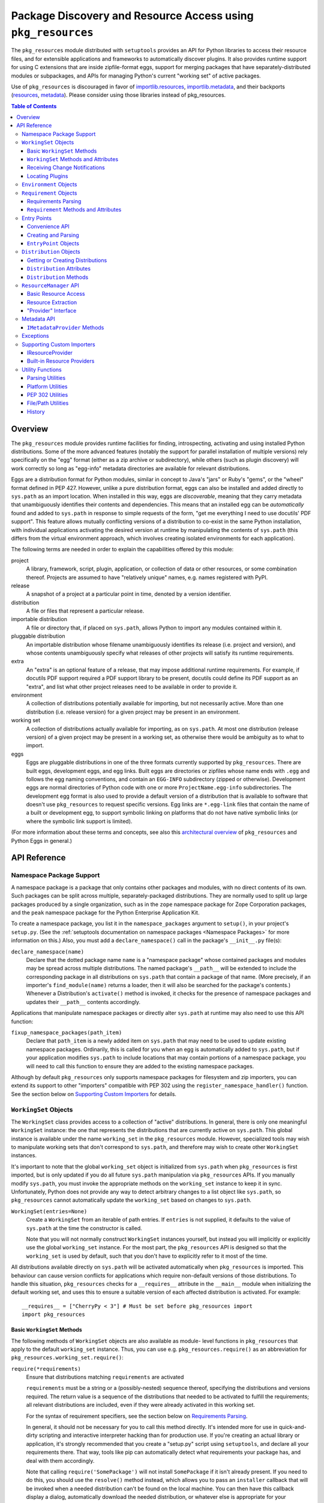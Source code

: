 =============================================================
Package Discovery and Resource Access using ``pkg_resources``
=============================================================

The ``pkg_resources`` module distributed with ``setuptools`` provides an API
for Python libraries to access their resource files, and for extensible
applications and frameworks to automatically discover plugins.  It also
provides runtime support for using C extensions that are inside zipfile-format
eggs, support for merging packages that have separately-distributed modules or
subpackages, and APIs for managing Python's current "working set" of active
packages.

Use of ``pkg_resources`` is discouraged in favor of
`importlib.resources <https://docs.python.org/3/library/importlib.html#module-importlib.resources>`_,
`importlib.metadata <https://docs.python.org/3/library/importlib.metadata.html>`_,
and their backports (`resources <https://pypi.org/project/importlib_resources>`_,
`metadata <https://pypi.org/project/importlib_metadata>`_).
Please consider using those libraries instead of pkg_resources.


.. contents:: **Table of Contents**


--------
Overview
--------

The ``pkg_resources`` module provides runtime facilities for finding,
introspecting, activating and using installed Python distributions. Some
of the more advanced features (notably the support for parallel installation
of multiple versions) rely specifically on the "egg" format (either as a
zip archive or subdirectory), while others (such as plugin discovery) will
work correctly so long as "egg-info" metadata directories are available for
relevant distributions.

Eggs are a distribution format for Python modules, similar in concept to
Java's "jars" or Ruby's "gems", or the "wheel" format defined in PEP 427.
However, unlike a pure distribution format, eggs can also be installed and
added directly to ``sys.path`` as an import location. When installed in
this way, eggs are *discoverable*, meaning that they carry metadata that
unambiguously identifies their contents and dependencies. This means that
an installed egg can be *automatically* found and added to ``sys.path`` in
response to simple requests of the form, "get me everything I need to use
docutils' PDF support". This feature allows mutually conflicting versions of
a distribution to co-exist in the same Python installation, with individual
applications activating the desired version at runtime by manipulating the
contents of ``sys.path`` (this differs from the virtual environment
approach, which involves creating isolated environments for each
application).

The following terms are needed in order to explain the capabilities offered
by this module:

project
    A library, framework, script, plugin, application, or collection of data
    or other resources, or some combination thereof.  Projects are assumed to
    have "relatively unique" names, e.g. names registered with PyPI.

release
    A snapshot of a project at a particular point in time, denoted by a version
    identifier.

distribution
    A file or files that represent a particular release.

importable distribution
    A file or directory that, if placed on ``sys.path``, allows Python to
    import any modules contained within it.

pluggable distribution
    An importable distribution whose filename unambiguously identifies its
    release (i.e. project and version), and whose contents unambiguously
    specify what releases of other projects will satisfy its runtime
    requirements.

extra
    An "extra" is an optional feature of a release, that may impose additional
    runtime requirements.  For example, if docutils PDF support required a
    PDF support library to be present, docutils could define its PDF support as
    an "extra", and list what other project releases need to be available in
    order to provide it.

environment
    A collection of distributions potentially available for importing, but not
    necessarily active.  More than one distribution (i.e. release version) for
    a given project may be present in an environment.

working set
    A collection of distributions actually available for importing, as on
    ``sys.path``.  At most one distribution (release version) of a given
    project may be present in a working set, as otherwise there would be
    ambiguity as to what to import.

eggs
    Eggs are pluggable distributions in one of the three formats currently
    supported by ``pkg_resources``.  There are built eggs, development eggs,
    and egg links.  Built eggs are directories or zipfiles whose name ends
    with ``.egg`` and follows the egg naming conventions, and contain an
    ``EGG-INFO`` subdirectory (zipped or otherwise).  Development eggs are
    normal directories of Python code with one or more ``ProjectName.egg-info``
    subdirectories. The development egg format is also used to provide a
    default version of a distribution that is available to software that
    doesn't use ``pkg_resources`` to request specific versions. Egg links
    are ``*.egg-link`` files that contain the name of a built or
    development egg, to support symbolic linking on platforms that do not
    have native symbolic links (or where the symbolic link support is
    limited).

(For more information about these terms and concepts, see also this
`architectural overview`_ of ``pkg_resources`` and Python Eggs in general.)

.. _architectural overview: http://mail.python.org/pipermail/distutils-sig/2005-June/004652.html


.. -----------------
.. Developer's Guide
.. -----------------

.. This section isn't written yet.  Currently planned topics include
    Accessing Resources
    Finding and Activating Package Distributions
        get_provider()
        require()
        WorkingSet
        iter_distributions
    Running Scripts
    Configuration
    Namespace Packages
    Extensible Applications and Frameworks
        Locating entry points
        Activation listeners
        Metadata access
        Extended Discovery and Installation
    Supporting Custom PEP 302 Implementations
.. For now, please check out the extensive `API Reference`_ below.


-------------
API Reference
-------------

Namespace Package Support
=========================

A namespace package is a package that only contains other packages and modules,
with no direct contents of its own.  Such packages can be split across
multiple, separately-packaged distributions.  They are normally used to split
up large packages produced by a single organization, such as in the ``zope``
namespace package for Zope Corporation packages, and the ``peak`` namespace
package for the Python Enterprise Application Kit.

To create a namespace package, you list it in the ``namespace_packages``
argument to ``setup()``, in your project's ``setup.py``.  (See the
:ref:`setuptools documentation on namespace packages <Namespace Packages>` for
more information on this.)  Also, you must add a ``declare_namespace()`` call
in the package's ``__init__.py`` file(s):

``declare_namespace(name)``
    Declare that the dotted package name ``name`` is a "namespace package" whose
    contained packages and modules may be spread across multiple distributions.
    The named package's ``__path__`` will be extended to include the
    corresponding package in all distributions on ``sys.path`` that contain a
    package of that name.  (More precisely, if an importer's
    ``find_module(name)`` returns a loader, then it will also be searched for
    the package's contents.)  Whenever a Distribution's ``activate()`` method
    is invoked, it checks for the presence of namespace packages and updates
    their ``__path__`` contents accordingly.

Applications that manipulate namespace packages or directly alter ``sys.path``
at runtime may also need to use this API function:

``fixup_namespace_packages(path_item)``
    Declare that ``path_item`` is a newly added item on ``sys.path`` that may
    need to be used to update existing namespace packages.  Ordinarily, this is
    called for you when an egg is automatically added to ``sys.path``, but if
    your application modifies ``sys.path`` to include locations that may
    contain portions of a namespace package, you will need to call this
    function to ensure they are added to the existing namespace packages.

Although by default ``pkg_resources`` only supports namespace packages for
filesystem and zip importers, you can extend its support to other "importers"
compatible with PEP 302 using the ``register_namespace_handler()`` function.
See the section below on `Supporting Custom Importers`_ for details.


``WorkingSet`` Objects
======================

The ``WorkingSet`` class provides access to a collection of "active"
distributions.  In general, there is only one meaningful ``WorkingSet``
instance: the one that represents the distributions that are currently active
on ``sys.path``.  This global instance is available under the name
``working_set`` in the ``pkg_resources`` module.  However, specialized
tools may wish to manipulate working sets that don't correspond to
``sys.path``, and therefore may wish to create other ``WorkingSet`` instances.

It's important to note that the global ``working_set`` object is initialized
from ``sys.path`` when ``pkg_resources`` is first imported, but is only updated
if you do all future ``sys.path`` manipulation via ``pkg_resources`` APIs.  If
you manually modify ``sys.path``, you must invoke the appropriate methods on
the ``working_set`` instance to keep it in sync.  Unfortunately, Python does
not provide any way to detect arbitrary changes to a list object like
``sys.path``, so ``pkg_resources`` cannot automatically update the
``working_set`` based on changes to ``sys.path``.

``WorkingSet(entries=None)``
    Create a ``WorkingSet`` from an iterable of path entries.  If ``entries``
    is not supplied, it defaults to the value of ``sys.path`` at the time
    the constructor is called.

    Note that you will not normally construct ``WorkingSet`` instances
    yourself, but instead you will implicitly or explicitly use the global
    ``working_set`` instance.  For the most part, the ``pkg_resources`` API
    is designed so that the ``working_set`` is used by default, such that you
    don't have to explicitly refer to it most of the time.

All distributions available directly on ``sys.path`` will be activated
automatically when ``pkg_resources`` is imported. This behaviour can cause
version conflicts for applications which require non-default versions of
those distributions. To handle this situation, ``pkg_resources`` checks for a
``__requires__`` attribute in the ``__main__`` module when initializing the
default working set, and uses this to ensure a suitable version of each
affected distribution is activated. For example::

    __requires__ = ["CherryPy < 3"] # Must be set before pkg_resources import
    import pkg_resources


Basic ``WorkingSet`` Methods
----------------------------

The following methods of ``WorkingSet`` objects are also available as module-
level functions in ``pkg_resources`` that apply to the default ``working_set``
instance.  Thus, you can use e.g. ``pkg_resources.require()`` as an
abbreviation for ``pkg_resources.working_set.require()``:


``require(*requirements)``
    Ensure that distributions matching ``requirements`` are activated

    ``requirements`` must be a string or a (possibly-nested) sequence
    thereof, specifying the distributions and versions required.  The
    return value is a sequence of the distributions that needed to be
    activated to fulfill the requirements; all relevant distributions are
    included, even if they were already activated in this working set.

    For the syntax of requirement specifiers, see the section below on
    `Requirements Parsing`_.

    In general, it should not be necessary for you to call this method
    directly.  It's intended more for use in quick-and-dirty scripting and
    interactive interpreter hacking than for production use. If you're creating
    an actual library or application, it's strongly recommended that you create
    a "setup.py" script using ``setuptools``, and declare all your requirements
    there.  That way, tools like pip can automatically detect what requirements
    your package has, and deal with them accordingly.

    Note that calling ``require('SomePackage')`` will not install
    ``SomePackage`` if it isn't already present.  If you need to do this, you
    should use the ``resolve()`` method instead, which allows you to pass an
    ``installer`` callback that will be invoked when a needed distribution
    can't be found on the local machine.  You can then have this callback
    display a dialog, automatically download the needed distribution, or
    whatever else is appropriate for your application. See the documentation
    below on the ``resolve()`` method for more information, and also on the
    ``obtain()`` method of ``Environment`` objects.

``run_script(requires, script_name)``
    Locate distribution specified by ``requires`` and run its ``script_name``
    script.  ``requires`` must be a string containing a requirement specifier.
    (See `Requirements Parsing`_ below for the syntax.)

    The script, if found, will be executed in *the caller's globals*.  That's
    because this method is intended to be called from wrapper scripts that
    act as a proxy for the "real" scripts in a distribution.  A wrapper script
    usually doesn't need to do anything but invoke this function with the
    correct arguments.

    If you need more control over the script execution environment, you
    probably want to use the ``run_script()`` method of a ``Distribution``
    object's `Metadata API`_ instead.

``iter_entry_points(group, name=None)``
    Yield entry point objects from ``group`` matching ``name``

    If ``name`` is None, yields all entry points in ``group`` from all
    distributions in the working set, otherwise only ones matching both
    ``group`` and ``name`` are yielded.  Entry points are yielded from the active
    distributions in the order that the distributions appear in the working
    set.  (For the global ``working_set``, this should be the same as the order
    that they are listed in ``sys.path``.)  Note that within the entry points
    advertised by an individual distribution, there is no particular ordering.

    Please see the section below on `Entry Points`_ for more information.


``WorkingSet`` Methods and Attributes
-------------------------------------

These methods are used to query or manipulate the contents of a specific
working set, so they must be explicitly invoked on a particular ``WorkingSet``
instance:

``add_entry(entry)``
    Add a path item to the ``entries``, finding any distributions on it.  You
    should use this when you add additional items to ``sys.path`` and you want
    the global ``working_set`` to reflect the change.  This method is also
    called by the ``WorkingSet()`` constructor during initialization.

    This method uses ``find_distributions(entry,True)`` to find distributions
    corresponding to the path entry, and then ``add()`` them.  ``entry`` is
    always appended to the ``entries`` attribute, even if it is already
    present, however. (This is because ``sys.path`` can contain the same value
    more than once, and the ``entries`` attribute should be able to reflect
    this.)

``__contains__(dist)``
    True if ``dist`` is active in this ``WorkingSet``.  Note that only one
    distribution for a given project can be active in a given ``WorkingSet``.

``__iter__()``
    Yield distributions for non-duplicate projects in the working set.
    The yield order is the order in which the items' path entries were
    added to the working set.

``find(req)``
    Find a distribution matching ``req`` (a ``Requirement`` instance).
    If there is an active distribution for the requested project, this
    returns it, as long as it meets the version requirement specified by
    ``req``.  But, if there is an active distribution for the project and it
    does *not* meet the ``req`` requirement, ``VersionConflict`` is raised.
    If there is no active distribution for the requested project, ``None``
    is returned.

``resolve(requirements, env=None, installer=None)``
    List all distributions needed to (recursively) meet ``requirements``

    ``requirements`` must be a sequence of ``Requirement`` objects.  ``env``,
    if supplied, should be an ``Environment`` instance.  If
    not supplied, an ``Environment`` is created from the working set's
    ``entries``.  ``installer``, if supplied, will be invoked with each
    requirement that cannot be met by an already-installed distribution; it
    should return a ``Distribution`` or ``None``.  (See the ``obtain()`` method
    of `Environment Objects`_, below, for more information on the ``installer``
    argument.)

``add(dist, entry=None)``
    Add ``dist`` to working set, associated with ``entry``

    If ``entry`` is unspecified, it defaults to ``dist.location``.  On exit from
    this routine, ``entry`` is added to the end of the working set's ``.entries``
    (if it wasn't already present).

    ``dist`` is only added to the working set if it's for a project that
    doesn't already have a distribution active in the set.  If it's
    successfully added, any  callbacks registered with the ``subscribe()``
    method will be called.  (See `Receiving Change Notifications`_, below.)

    Note: ``add()`` is automatically called for you by the ``require()``
    method, so you don't normally need to use this method directly.

``entries``
    This attribute represents a "shadow" ``sys.path``, primarily useful for
    debugging.  If you are experiencing import problems, you should check
    the global ``working_set`` object's ``entries`` against ``sys.path``, to
    ensure that they match.  If they do not, then some part of your program
    is manipulating ``sys.path`` without updating the ``working_set``
    accordingly.  IMPORTANT NOTE: do not directly manipulate this attribute!
    Setting it equal to ``sys.path`` will not fix your problem, any more than
    putting black tape over an "engine warning" light will fix your car!  If
    this attribute is out of sync with ``sys.path``, it's merely an *indicator*
    of the problem, not the cause of it.


Receiving Change Notifications
------------------------------

Extensible applications and frameworks may need to receive notification when
a new distribution (such as a plug-in component) has been added to a working
set.  This is what the ``subscribe()`` method and ``add_activation_listener()``
function are for.

``subscribe(callback)``
    Invoke ``callback(distribution)`` once for each active distribution that is
    in the set now, or gets added later.  Because the callback is invoked for
    already-active distributions, you do not need to loop over the working set
    yourself to deal with the existing items; just register the callback and
    be prepared for the fact that it will be called immediately by this method.

    Note that callbacks *must not* allow exceptions to propagate, or they will
    interfere with the operation of other callbacks and possibly result in an
    inconsistent working set state.  Callbacks should use a try/except block
    to ignore, log, or otherwise process any errors, especially since the code
    that caused the callback to be invoked is unlikely to be able to handle
    the errors any better than the callback itself.

``pkg_resources.add_activation_listener()`` is an alternate spelling of
``pkg_resources.working_set.subscribe()``.


Locating Plugins
----------------

Extensible applications will sometimes have a "plugin directory" or a set of
plugin directories, from which they want to load entry points or other
metadata.  The ``find_plugins()`` method allows you to do this, by scanning an
environment for the newest version of each project that can be safely loaded
without conflicts or missing requirements.

``find_plugins(plugin_env, full_env=None, fallback=True)``
   Scan ``plugin_env`` and identify which distributions could be added to this
   working set without version conflicts or missing requirements.

   Example usage::

       distributions, errors = working_set.find_plugins(
           Environment(plugin_dirlist)
       )
       map(working_set.add, distributions)  # add plugins+libs to sys.path
       print "Couldn't load", errors        # display errors

   The ``plugin_env`` should be an ``Environment`` instance that contains only
   distributions that are in the project's "plugin directory" or directories.
   The ``full_env``, if supplied, should be an ``Environment`` instance that
   contains all currently-available distributions.

   If ``full_env`` is not supplied, one is created automatically from the
   ``WorkingSet`` this method is called on, which will typically mean that
   every directory on ``sys.path`` will be scanned for distributions.

   This method returns a 2-tuple: (``distributions``, ``error_info``), where
   ``distributions`` is a list of the distributions found in ``plugin_env`` that
   were loadable, along with any other distributions that are needed to resolve
   their dependencies.  ``error_info`` is a dictionary mapping unloadable plugin
   distributions to an exception instance describing the error that occurred.
   Usually this will be a ``DistributionNotFound`` or ``VersionConflict``
   instance.

   Most applications will use this method mainly on the master ``working_set``
   instance in ``pkg_resources``, and then immediately add the returned
   distributions to the working set so that they are available on sys.path.
   This will make it possible to find any entry points, and allow any other
   metadata tracking and hooks to be activated.

   The resolution algorithm used by ``find_plugins()`` is as follows.  First,
   the project names of the distributions present in ``plugin_env`` are sorted.
   Then, each project's eggs are tried in descending version order (i.e.,
   newest version first).

   An attempt is made to resolve each egg's dependencies. If the attempt is
   successful, the egg and its dependencies are added to the output list and to
   a temporary copy of the working set.  The resolution process continues with
   the next project name, and no older eggs for that project are tried.

   If the resolution attempt fails, however, the error is added to the error
   dictionary.  If the ``fallback`` flag is true, the next older version of the
   plugin is tried, until a working version is found.  If false, the resolution
   process continues with the next plugin project name.

   Some applications may have stricter fallback requirements than others. For
   example, an application that has a database schema or persistent objects
   may not be able to safely downgrade a version of a package. Others may want
   to ensure that a new plugin configuration is either 100% good or else
   revert to a known-good configuration.  (That is, they may wish to revert to
   a known configuration if the ``error_info`` return value is non-empty.)

   Note that this algorithm gives precedence to satisfying the dependencies of
   alphabetically prior project names in case of version conflicts. If two
   projects named "AaronsPlugin" and "ZekesPlugin" both need different versions
   of "TomsLibrary", then "AaronsPlugin" will win and "ZekesPlugin" will be
   disabled due to version conflict.


``Environment`` Objects
=======================

An "environment" is a collection of ``Distribution`` objects, usually ones
that are present and potentially importable on the current platform.
``Environment`` objects are used by ``pkg_resources`` to index available
distributions during dependency resolution.

``Environment(search_path=None, platform=get_supported_platform(), python=PY_MAJOR)``
    Create an environment snapshot by scanning ``search_path`` for distributions
    compatible with ``platform`` and ``python``.  ``search_path`` should be a
    sequence of strings such as might be used on ``sys.path``.  If a
    ``search_path`` isn't supplied, ``sys.path`` is used.

    ``platform`` is an optional string specifying the name of the platform
    that platform-specific distributions must be compatible with.  If
    unspecified, it defaults to the current platform.  ``python`` is an
    optional string naming the desired version of Python (e.g. ``'2.4'``);
    it defaults to the currently-running version.

    You may explicitly set ``platform`` (and/or ``python``) to ``None`` if you
    wish to include *all* distributions, not just those compatible with the
    running platform or Python version.

    Note that ``search_path`` is scanned immediately for distributions, and the
    resulting ``Environment`` is a snapshot of the found distributions.  It
    is not automatically updated if the system's state changes due to e.g.
    installation or removal of distributions.

``__getitem__(project_name)``
    Returns a list of distributions for the given project name, ordered
    from newest to oldest version.  (And highest to lowest format precedence
    for distributions that contain the same version of the project.)  If there
    are no distributions for the project, returns an empty list.

``__iter__()``
    Yield the unique project names of the distributions in this environment.
    The yielded names are always in lower case.

``add(dist)``
    Add ``dist`` to the environment if it matches the platform and python version
    specified at creation time, and only if the distribution hasn't already
    been added. (i.e., adding the same distribution more than once is a no-op.)

``remove(dist)``
    Remove ``dist`` from the environment.

``can_add(dist)``
    Is distribution ``dist`` acceptable for this environment?  If it's not
    compatible with the ``platform`` and ``python`` version values specified
    when the environment was created, a false value is returned.

``__add__(dist_or_env)``  (``+`` operator)
    Add a distribution or environment to an ``Environment`` instance, returning
    a *new* environment object that contains all the distributions previously
    contained by both.  The new environment will have a ``platform`` and
    ``python`` of ``None``, meaning that it will not reject any distributions
    from being added to it; it will simply accept whatever is added.  If you
    want the added items to be filtered for platform and Python version, or
    you want to add them to the *same* environment instance, you should use
    in-place addition (``+=``) instead.

``__iadd__(dist_or_env)``  (``+=`` operator)
    Add a distribution or environment to an ``Environment`` instance
    *in-place*, updating the existing instance and returning it.  The
    ``platform`` and ``python`` filter attributes take effect, so distributions
    in the source that do not have a suitable platform string or Python version
    are silently ignored.

``best_match(req, working_set, installer=None)``
    Find distribution best matching ``req`` and usable on ``working_set``

    This calls the ``find(req)`` method of the ``working_set`` to see if a
    suitable distribution is already active.  (This may raise
    ``VersionConflict`` if an unsuitable version of the project is already
    active in the specified ``working_set``.)  If a suitable distribution isn't
    active, this method returns the newest distribution in the environment
    that meets the ``Requirement`` in ``req``.  If no suitable distribution is
    found, and ``installer`` is supplied, then the result of calling
    the environment's ``obtain(req, installer)`` method will be returned.

``obtain(requirement, installer=None)``
    Obtain a distro that matches requirement (e.g. via download).  In the
    base ``Environment`` class, this routine just returns
    ``installer(requirement)``, unless ``installer`` is None, in which case
    None is returned instead.  This method is a hook that allows subclasses
    to attempt other ways of obtaining a distribution before falling back
    to the ``installer`` argument.

``scan(search_path=None)``
    Scan ``search_path`` for distributions usable on ``platform``

    Any distributions found are added to the environment.  ``search_path`` should
    be a sequence of strings such as might be used on ``sys.path``.  If not
    supplied, ``sys.path`` is used.  Only distributions conforming to
    the platform/python version defined at initialization are added.  This
    method is a shortcut for using the ``find_distributions()`` function to
    find the distributions from each item in ``search_path``, and then calling
    ``add()`` to add each one to the environment.


``Requirement`` Objects
=======================

``Requirement`` objects express what versions of a project are suitable for
some purpose.  These objects (or their string form) are used by various
``pkg_resources`` APIs in order to find distributions that a script or
distribution needs.


Requirements Parsing
--------------------

``parse_requirements(s)``
    Yield ``Requirement`` objects for a string or iterable of lines.  Each
    requirement must start on a new line.  See below for syntax.

``Requirement.parse(s)``
    Create a ``Requirement`` object from a string or iterable of lines.  A
    ``ValueError`` is raised if the string or lines do not contain a valid
    requirement specifier, or if they contain more than one specifier.  (To
    parse multiple specifiers from a string or iterable of strings, use
    ``parse_requirements()`` instead.)

    The syntax of a requirement specifier is defined in full in PEP 508.

    Some examples of valid requirement specifiers::

        FooProject >= 1.2
        Fizzy [foo, bar]
        PickyThing>1.6,<=1.9,!=1.8.6
        SomethingWhoseVersionIDontCareAbout
        SomethingWithMarker[foo]>1.0;python_version<"2.7"

    The project name is the only required portion of a requirement string, and
    if it's the only thing supplied, the requirement will accept any version
    of that project.

    The "extras" in a requirement are used to request optional features of a
    project, that may require additional project distributions in order to
    function.  For example, if the hypothetical "Report-O-Rama" project offered
    optional PDF support, it might require an additional library in order to
    provide that support.  Thus, a project needing Report-O-Rama's PDF features
    could use a requirement of ``Report-O-Rama[PDF]`` to request installation
    or activation of both Report-O-Rama and any libraries it needs in order to
    provide PDF support.  For example, you could use::

        pip install Report-O-Rama[PDF]

    To install the necessary packages using pip, or call
    ``pkg_resources.require('Report-O-Rama[PDF]')`` to add the necessary
    distributions to sys.path at runtime.

    The "markers" in a requirement are used to specify when a requirement
    should be installed -- the requirement will be installed if the marker
    evaluates as true in the current environment. For example, specifying
    ``argparse;python_version<"3.0"`` will not install in an Python 3
    environment, but will in a Python 2 environment.

``Requirement`` Methods and Attributes
--------------------------------------

``__contains__(dist_or_version)``
    Return true if ``dist_or_version`` fits the criteria for this requirement.
    If ``dist_or_version`` is a ``Distribution`` object, its project name must
    match the requirement's project name, and its version must meet the
    requirement's version criteria.  If ``dist_or_version`` is a string, it is
    parsed using the ``parse_version()`` utility function.  Otherwise, it is
    assumed to be an already-parsed version.

    The ``Requirement`` object's version specifiers (``.specs``) are internally
    sorted into ascending version order, and used to establish what ranges of
    versions are acceptable.  Adjacent redundant conditions are effectively
    consolidated (e.g. ``">1, >2"`` produces the same results as ``">2"``, and
    ``"<2,<3"`` produces the same results as ``"<2"``). ``"!="`` versions are
    excised from the ranges they fall within.  The version being tested for
    acceptability is then checked for membership in the resulting ranges.

``__eq__(other_requirement)``
    A requirement compares equal to another requirement if they have
    case-insensitively equal project names, version specifiers, and "extras".
    (The order that extras and version specifiers are in is also ignored.)
    Equal requirements also have equal hashes, so that requirements can be
    used in sets or as dictionary keys.

``__str__()``
    The string form of a ``Requirement`` is a string that, if passed to
    ``Requirement.parse()``, would return an equal ``Requirement`` object.

``project_name``
    The name of the required project

``key``
    An all-lowercase version of the ``project_name``, useful for comparison
    or indexing.

``extras``
    A tuple of names of "extras" that this requirement calls for.  (These will
    be all-lowercase and normalized using the ``safe_extra()`` parsing utility
    function, so they may not exactly equal the extras the requirement was
    created with.)

``specs``
    A list of ``(op,version)`` tuples, sorted in ascending parsed-version
    order.  The ``op`` in each tuple is a comparison operator, represented as
    a string.  The ``version`` is the (unparsed) version number.

``marker``
    An instance of ``packaging.markers.Marker`` that allows evaluation
    against the current environment. May be None if no marker specified.

``url``
    The location to download the requirement from if specified.

Entry Points
============

Entry points are a simple way for distributions to "advertise" Python objects
(such as functions or classes) for use by other distributions.  Extensible
applications and frameworks can search for entry points with a particular name
or group, either from a specific distribution or from all active distributions
on sys.path, and then inspect or load the advertised objects at will.

Entry points belong to "groups" which are named with a dotted name similar to
a Python package or module name.  For example, the ``setuptools`` package uses
an entry point named ``distutils.commands`` in order to find commands defined
by distutils extensions.  ``setuptools`` treats the names of entry points
defined in that group as the acceptable commands for a setup script.

In a similar way, other packages can define their own entry point groups,
either using dynamic names within the group (like ``distutils.commands``), or
possibly using predefined names within the group.  For example, a blogging
framework that offers various pre- or post-publishing hooks might define an
entry point group and look for entry points named "pre_process" and
"post_process" within that group.

To advertise an entry point, a project needs to use ``setuptools`` and provide
an ``entry_points`` argument to ``setup()`` in its setup script, so that the
entry points will be included in the distribution's metadata.  For more
details, see :ref:`Advertising Behavior<dynamic discovery of services and plugins>`.

Each project distribution can advertise at most one entry point of a given
name within the same entry point group.  For example, a distutils extension
could advertise two different ``distutils.commands`` entry points, as long as
they had different names.  However, there is nothing that prevents *different*
projects from advertising entry points of the same name in the same group.  In
some cases, this is a desirable thing, since the application or framework that
uses the entry points may be calling them as hooks, or in some other way
combining them.  It is up to the application or framework to decide what to do
if multiple distributions advertise an entry point; some possibilities include
using both entry points, displaying an error message, using the first one found
in sys.path order, etc.


Convenience API
---------------

In the following functions, the ``dist`` argument can be a ``Distribution``
instance, a ``Requirement`` instance, or a string specifying a requirement
(i.e. project name, version, etc.).  If the argument is a string or
``Requirement``, the specified distribution is located (and added to sys.path
if not already present).  An error will be raised if a matching distribution is
not available.

The ``group`` argument should be a string containing a dotted identifier,
identifying an entry point group.  If you are defining an entry point group,
you should include some portion of your package's name in the group name so as
to avoid collision with other packages' entry point groups.

``load_entry_point(dist, group, name)``
    Load the named entry point from the specified distribution, or raise
    ``ImportError``.

``get_entry_info(dist, group, name)``
    Return an ``EntryPoint`` object for the given ``group`` and ``name`` from
    the specified distribution.  Returns ``None`` if the distribution has not
    advertised a matching entry point.

``get_entry_map(dist, group=None)``
    Return the distribution's entry point map for ``group``, or the full entry
    map for the distribution.  This function always returns a dictionary,
    even if the distribution advertises no entry points.  If ``group`` is given,
    the dictionary maps entry point names to the corresponding ``EntryPoint``
    object.  If ``group`` is None, the dictionary maps group names to
    dictionaries that then map entry point names to the corresponding
    ``EntryPoint`` instance in that group.

``iter_entry_points(group, name=None)``
    Yield entry point objects from ``group`` matching ``name``.

    If ``name`` is None, yields all entry points in ``group`` from all
    distributions in the working set on sys.path, otherwise only ones matching
    both ``group`` and ``name`` are yielded.  Entry points are yielded from
    the active distributions in the order that the distributions appear on
    sys.path.  (Within entry points for a particular distribution, however,
    there is no particular ordering.)

    (This API is actually a method of the global ``working_set`` object; see
    the section above on `Basic WorkingSet Methods`_ for more information.)


Creating and Parsing
--------------------

``EntryPoint(name, module_name, attrs=(), extras=(), dist=None)``
    Create an ``EntryPoint`` instance.  ``name`` is the entry point name.  The
    ``module_name`` is the (dotted) name of the module containing the advertised
    object.  ``attrs`` is an optional tuple of names to look up from the
    module to obtain the advertised object.  For example, an ``attrs`` of
    ``("foo","bar")`` and a ``module_name`` of ``"baz"`` would mean that the
    advertised object could be obtained by the following code::

        import baz
        advertised_object = baz.foo.bar

    The ``extras`` are an optional tuple of "extra feature" names that the
    distribution needs in order to provide this entry point.  When the
    entry point is loaded, these extra features are looked up in the ``dist``
    argument to find out what other distributions may need to be activated
    on sys.path; see the ``load()`` method for more details.  The ``extras``
    argument is only meaningful if ``dist`` is specified.  ``dist`` must be
    a ``Distribution`` instance.

``EntryPoint.parse(src, dist=None)`` (classmethod)
    Parse a single entry point from string ``src``

    Entry point syntax follows the form::

        name = some.module:some.attr [extra1,extra2]

    The entry name and module name are required, but the ``:attrs`` and
    ``[extras]`` parts are optional, as is the whitespace shown between
    some of the items.  The ``dist`` argument is passed through to the
    ``EntryPoint()`` constructor, along with the other values parsed from
    ``src``.

``EntryPoint.parse_group(group, lines, dist=None)`` (classmethod)
    Parse ``lines`` (a string or sequence of lines) to create a dictionary
    mapping entry point names to ``EntryPoint`` objects.  ``ValueError`` is
    raised if entry point names are duplicated, if ``group`` is not a valid
    entry point group name, or if there are any syntax errors.  (Note: the
    ``group`` parameter is used only for validation and to create more
    informative error messages.)  If ``dist`` is provided, it will be used to
    set the ``dist`` attribute of the created ``EntryPoint`` objects.

``EntryPoint.parse_map(data, dist=None)`` (classmethod)
    Parse ``data`` into a dictionary mapping group names to dictionaries mapping
    entry point names to ``EntryPoint`` objects.  If ``data`` is a dictionary,
    then the keys are used as group names and the values are passed to
    ``parse_group()`` as the ``lines`` argument.  If ``data`` is a string or
    sequence of lines, it is first split into .ini-style sections (using
    the ``split_sections()`` utility function) and the section names are used
    as group names.  In either case, the ``dist`` argument is passed through to
    ``parse_group()`` so that the entry points will be linked to the specified
    distribution.


``EntryPoint`` Objects
----------------------

For simple introspection, ``EntryPoint`` objects have attributes that
correspond exactly to the constructor argument names: ``name``,
``module_name``, ``attrs``, ``extras``, and ``dist`` are all available.  In
addition, the following methods are provided:

``load()``
    Load the entry point, returning the advertised Python object.  Effectively
    calls ``self.require()`` then returns ``self.resolve()``.

``require(env=None, installer=None)``
    Ensure that any "extras" needed by the entry point are available on
    sys.path.  ``UnknownExtra`` is raised if the ``EntryPoint`` has ``extras``,
    but no ``dist``, or if the named extras are not defined by the
    distribution.  If ``env`` is supplied, it must be an ``Environment``, and it
    will be used to search for needed distributions if they are not already
    present on sys.path.  If ``installer`` is supplied, it must be a callable
    taking a ``Requirement`` instance and returning a matching importable
    ``Distribution`` instance or None.

``resolve()``
    Resolve the entry point from its module and attrs, returning the advertised
    Python object. Raises ``ImportError`` if it cannot be obtained.

``__str__()``
    The string form of an ``EntryPoint`` is a string that could be passed to
    ``EntryPoint.parse()`` to produce an equivalent ``EntryPoint``.


``Distribution`` Objects
========================

``Distribution`` objects represent collections of Python code that may or may
not be importable, and may or may not have metadata and resources associated
with them.  Their metadata may include information such as what other projects
the distribution depends on, what entry points the distribution advertises, and
so on.


Getting or Creating Distributions
---------------------------------

Most commonly, you'll obtain ``Distribution`` objects from a ``WorkingSet`` or
an ``Environment``.  (See the sections above on `WorkingSet Objects`_ and
`Environment Objects`_, which are containers for active distributions and
available distributions, respectively.)  You can also obtain ``Distribution``
objects from one of these high-level APIs:

``find_distributions(path_item, only=False)``
    Yield distributions accessible via ``path_item``.  If ``only`` is true, yield
    only distributions whose ``location`` is equal to ``path_item``.  In other
    words, if ``only`` is true, this yields any distributions that would be
    importable if ``path_item`` were on ``sys.path``.  If ``only`` is false, this
    also yields distributions that are "in" or "under" ``path_item``, but would
    not be importable unless their locations were also added to ``sys.path``.

``get_distribution(dist_spec)``
    Return a ``Distribution`` object for a given ``Requirement`` or string.
    If ``dist_spec`` is already a ``Distribution`` instance, it is returned.
    If it is a ``Requirement`` object or a string that can be parsed into one,
    it is used to locate and activate a matching distribution, which is then
    returned.

However, if you're creating specialized tools for working with distributions,
or creating a new distribution format, you may also need to create
``Distribution`` objects directly, using one of the three constructors below.

These constructors all take an optional ``metadata`` argument, which is used to
access any resources or metadata associated with the distribution.  ``metadata``
must be an object that implements the ``IResourceProvider`` interface, or None.
If it is None, an ``EmptyProvider`` is used instead.  ``Distribution`` objects
implement both the `IResourceProvider`_ and `IMetadataProvider Methods`_ by
delegating them to the ``metadata`` object.

``Distribution.from_location(location, basename, metadata=None, **kw)`` (classmethod)
    Create a distribution for ``location``, which must be a string such as a
    URL, filename, or other string that might be used on ``sys.path``.
    ``basename`` is a string naming the distribution, like ``Foo-1.2-py2.4.egg``.
    If ``basename`` ends with ``.egg``, then the project's name, version, python
    version and platform are extracted from the filename and used to set those
    properties of the created distribution.  Any additional keyword arguments
    are forwarded to the ``Distribution()`` constructor.

``Distribution.from_filename(filename, metadata=None**kw)`` (classmethod)
    Create a distribution by parsing a local filename.  This is a shorter way
    of saying  ``Distribution.from_location(normalize_path(filename),
    os.path.basename(filename), metadata)``.  In other words, it creates a
    distribution whose location is the normalize form of the filename, parsing
    name and version information from the base portion of the filename.  Any
    additional keyword arguments are forwarded to the ``Distribution()``
    constructor.

``Distribution(location,metadata,project_name,version,py_version,platform,precedence)``
    Create a distribution by setting its properties.  All arguments are
    optional and default to None, except for ``py_version`` (which defaults to
    the current Python version) and ``precedence`` (which defaults to
    ``EGG_DIST``; for more details see ``precedence`` under `Distribution
    Attributes`_ below).  Note that it's usually easier to use the
    ``from_filename()`` or ``from_location()`` constructors than to specify
    all these arguments individually.


``Distribution`` Attributes
---------------------------

location
    A string indicating the distribution's location.  For an importable
    distribution, this is the string that would be added to ``sys.path`` to
    make it actively importable.  For non-importable distributions, this is
    simply a filename, URL, or other way of locating the distribution.

project_name
    A string, naming the project that this distribution is for.  Project names
    are defined by a project's setup script, and they are used to identify
    projects on PyPI.  When a ``Distribution`` is constructed, the
    ``project_name`` argument is passed through the ``safe_name()`` utility
    function to filter out any unacceptable characters.

key
    ``dist.key`` is short for ``dist.project_name.lower()``.  It's used for
    case-insensitive comparison and indexing of distributions by project name.

extras
    A list of strings, giving the names of extra features defined by the
    project's dependency list (the ``extras_require`` argument specified in
    the project's setup script).

version
    A string denoting what release of the project this distribution contains.
    When a ``Distribution`` is constructed, the ``version`` argument is passed
    through the ``safe_version()`` utility function to filter out any
    unacceptable characters.  If no ``version`` is specified at construction
    time, then attempting to access this attribute later will cause the
    ``Distribution`` to try to discover its version by reading its ``PKG-INFO``
    metadata file.  If ``PKG-INFO`` is unavailable or can't be parsed,
    ``ValueError`` is raised.

parsed_version
    The ``parsed_version`` is an object representing a "parsed" form of the
    distribution's ``version``.  ``dist.parsed_version`` is a shortcut for
    calling ``parse_version(dist.version)``.  It is used to compare or sort
    distributions by version.  (See the `Parsing Utilities`_ section below for
    more information on the ``parse_version()`` function.)  Note that accessing
    ``parsed_version`` may result in a ``ValueError`` if the ``Distribution``
    was constructed without a ``version`` and without ``metadata`` capable of
    supplying the missing version info.

py_version
    The major/minor Python version the distribution supports, as a string.
    For example, "2.7" or "3.4".  The default is the current version of Python.

platform
    A string representing the platform the distribution is intended for, or
    ``None`` if the distribution is "pure Python" and therefore cross-platform.
    See `Platform Utilities`_ below for more information on platform strings.

precedence
    A distribution's ``precedence`` is used to determine the relative order of
    two distributions that have the same ``project_name`` and
    ``parsed_version``.  The default precedence is ``pkg_resources.EGG_DIST``,
    which is the highest (i.e. most preferred) precedence.  The full list
    of predefined precedences, from most preferred to least preferred, is:
    ``EGG_DIST``, ``BINARY_DIST``, ``SOURCE_DIST``, ``CHECKOUT_DIST``, and
    ``DEVELOP_DIST``.  Normally, precedences other than ``EGG_DIST`` are used
    only by the ``setuptools.package_index`` module, when sorting distributions
    found in a package index to determine their suitability for installation.
    "System" and "Development" eggs (i.e., ones that use the ``.egg-info``
    format), however, are automatically given a precedence of ``DEVELOP_DIST``.



``Distribution`` Methods
------------------------

``activate(path=None)``
    Ensure distribution is importable on ``path``.  If ``path`` is None,
    ``sys.path`` is used instead.  This ensures that the distribution's
    ``location`` is in the ``path`` list, and it also performs any necessary
    namespace package fixups or declarations.  (That is, if the distribution
    contains namespace packages, this method ensures that they are declared,
    and that the distribution's contents for those namespace packages are
    merged with the contents provided by any other active distributions.  See
    the section above on `Namespace Package Support`_ for more information.)

    ``pkg_resources`` adds a notification callback to the global ``working_set``
    that ensures this method is called whenever a distribution is added to it.
    Therefore, you should not normally need to explicitly call this method.
    (Note that this means that namespace packages on ``sys.path`` are always
    imported as soon as ``pkg_resources`` is, which is another reason why
    namespace packages should not contain any code or import statements.)

``as_requirement()``
    Return a ``Requirement`` instance that matches this distribution's project
    name and version.

``requires(extras=())``
    List the ``Requirement`` objects that specify this distribution's
    dependencies.  If ``extras`` is specified, it should be a sequence of names
    of "extras" defined by the distribution, and the list returned will then
    include any dependencies needed to support the named "extras".

``clone(**kw)``
    Create a copy of the distribution.  Any supplied keyword arguments override
    the corresponding argument to the ``Distribution()`` constructor, allowing
    you to change some of the copied distribution's attributes.

``egg_name()``
    Return what this distribution's standard filename should be, not including
    the ".egg" extension.  For example, a distribution for project "Foo"
    version 1.2 that runs on Python 2.3 for Windows would have an ``egg_name()``
    of ``Foo-1.2-py2.3-win32``.  Any dashes in the name or version are
    converted to underscores.  (``Distribution.from_location()`` will convert
    them back when parsing a ".egg" file name.)

``__cmp__(other)``, ``__hash__()``
    Distribution objects are hashed and compared on the basis of their parsed
    version and precedence, followed by their key (lowercase project name),
    location, Python version, and platform.

The following methods are used to access ``EntryPoint`` objects advertised
by the distribution.  See the section above on `Entry Points`_ for more
detailed information about these operations:

``get_entry_info(group, name)``
    Return the ``EntryPoint`` object for ``group`` and ``name``, or None if no
    such point is advertised by this distribution.

``get_entry_map(group=None)``
    Return the entry point map for ``group``.  If ``group`` is None, return
    a dictionary mapping group names to entry point maps for all groups.
    (An entry point map is a dictionary of entry point names to ``EntryPoint``
    objects.)

``load_entry_point(group, name)``
    Short for ``get_entry_info(group, name).load()``.  Returns the object
    advertised by the named entry point, or raises ``ImportError`` if
    the entry point isn't advertised by this distribution, or there is some
    other import problem.

In addition to the above methods, ``Distribution`` objects also implement all
of the `IResourceProvider`_ and `IMetadataProvider Methods`_ (which are
documented in later sections):

* ``has_metadata(name)``
* ``metadata_isdir(name)``
* ``metadata_listdir(name)``
* ``get_metadata(name)``
* ``get_metadata_lines(name)``
* ``run_script(script_name, namespace)``
* ``get_resource_filename(manager, resource_name)``
* ``get_resource_stream(manager, resource_name)``
* ``get_resource_string(manager, resource_name)``
* ``has_resource(resource_name)``
* ``resource_isdir(resource_name)``
* ``resource_listdir(resource_name)``

If the distribution was created with a ``metadata`` argument, these resource and
metadata access methods are all delegated to that ``metadata`` provider.
Otherwise, they are delegated to an ``EmptyProvider``, so that the distribution
will appear to have no resources or metadata.  This delegation approach is used
so that supporting custom importers or new distribution formats can be done
simply by creating an appropriate `IResourceProvider`_ implementation; see the
section below on `Supporting Custom Importers`_ for more details.

.. _ResourceManager API:

``ResourceManager`` API
=======================

The ``ResourceManager`` class provides uniform access to package resources,
whether those resources exist as files and directories or are compressed in
an archive of some kind.

Normally, you do not need to create or explicitly manage ``ResourceManager``
instances, as the ``pkg_resources`` module creates a global instance for you,
and makes most of its methods available as top-level names in the
``pkg_resources`` module namespace.  So, for example, this code actually
calls the ``resource_string()`` method of the global ``ResourceManager``::

    import pkg_resources
    my_data = pkg_resources.resource_string(__name__, "foo.dat")

Thus, you can use the APIs below without needing an explicit
``ResourceManager`` instance; just import and use them as needed.


Basic Resource Access
---------------------

In the following methods, the ``package_or_requirement`` argument may be either
a Python package/module name (e.g. ``foo.bar``) or a ``Requirement`` instance.
If it is a package or module name, the named module or package must be
importable (i.e., be in a distribution or directory on ``sys.path``), and the
``resource_name`` argument is interpreted relative to the named package.  (Note
that if a module name is used, then the resource name is relative to the
package immediately containing the named module.  Also, you should not use use
a namespace package name, because a namespace package can be spread across
multiple distributions, and is therefore ambiguous as to which distribution
should be searched for the resource.)

If it is a ``Requirement``, then the requirement is automatically resolved
(searching the current ``Environment`` if necessary) and a matching
distribution is added to the ``WorkingSet`` and ``sys.path`` if one was not
already present.  (Unless the ``Requirement`` can't be satisfied, in which
case an exception is raised.)  The ``resource_name`` argument is then interpreted
relative to the root of the identified distribution; i.e. its first path
segment will be treated as a peer of the top-level modules or packages in the
distribution.

Note that resource names must be ``/``-separated paths rooted at the package,
cannot contain relative names like ``".."``, and cannot be absolute.  Do *not* use
``os.path`` routines to manipulate resource paths, as they are *not* filesystem
paths.

``resource_exists(package_or_requirement, resource_name)``
    Does the named resource exist?  Return ``True`` or ``False`` accordingly.

``resource_stream(package_or_requirement, resource_name)``
    Return a readable file-like object for the specified resource; it may be
    an actual file, a ``StringIO``, or some similar object.  The stream is
    in "binary mode", in the sense that whatever bytes are in the resource
    will be read as-is.

``resource_string(package_or_requirement, resource_name)``
    Return the specified resource as a string.  The resource is read in
    binary fashion, such that the returned string contains exactly the bytes
    that are stored in the resource.

``resource_isdir(package_or_requirement, resource_name)``
    Is the named resource a directory?  Return ``True`` or ``False``
    accordingly.

``resource_listdir(package_or_requirement, resource_name)``
    List the contents of the named resource directory, just like ``os.listdir``
    except that it works even if the resource is in a zipfile.

Note that only ``resource_exists()`` and ``resource_isdir()`` are insensitive
as to the resource type.  You cannot use ``resource_listdir()`` on a file
resource, and you can't use ``resource_string()`` or ``resource_stream()`` on
directory resources.  Using an inappropriate method for the resource type may
result in an exception or undefined behavior, depending on the platform and
distribution format involved.


Resource Extraction
-------------------

``resource_filename(package_or_requirement, resource_name)``
    Sometimes, it is not sufficient to access a resource in string or stream
    form, and a true filesystem filename is needed.  In such cases, you can
    use this method (or module-level function) to obtain a filename for a
    resource.  If the resource is in an archive distribution (such as a zipped
    egg), it will be extracted to a cache directory, and the filename within
    the cache will be returned.  If the named resource is a directory, then
    all resources within that directory (including subdirectories) are also
    extracted.  If the named resource is a C extension or "eager resource"
    (see the ``setuptools`` documentation for details), then all C extensions
    and eager resources are extracted at the same time.

    Archived resources are extracted to a cache location that can be managed by
    the following two methods:

``set_extraction_path(path)``
    Set the base path where resources will be extracted to, if needed.

    If you do not call this routine before any extractions take place, the
    path defaults to the return value of ``get_default_cache()``.  (Which is
    based on the ``PYTHON_EGG_CACHE`` environment variable, with various
    platform-specific fallbacks.  See that routine's documentation for more
    details.)

    Resources are extracted to subdirectories of this path based upon
    information given by the resource provider.  You may set this to a
    temporary directory, but then you must call ``cleanup_resources()`` to
    delete the extracted files when done.  There is no guarantee that
    ``cleanup_resources()`` will be able to remove all extracted files.  (On
    Windows, for example, you can't unlink .pyd or .dll files that are still
    in use.)

    Note that you may not change the extraction path for a given resource
    manager once resources have been extracted, unless you first call
    ``cleanup_resources()``.

``cleanup_resources(force=False)``
    Delete all extracted resource files and directories, returning a list
    of the file and directory names that could not be successfully removed.
    This function does not have any concurrency protection, so it should
    generally only be called when the extraction path is a temporary
    directory exclusive to a single process.  This method is not
    automatically called; you must call it explicitly or register it as an
    ``atexit`` function if you wish to ensure cleanup of a temporary
    directory used for extractions.


"Provider" Interface
--------------------

If you are implementing an ``IResourceProvider`` and/or ``IMetadataProvider``
for a new distribution archive format, you may need to use the following
``IResourceManager`` methods to coordinate extraction of resources to the
filesystem.  If you're not implementing an archive format, however, you have
no need to use these methods.  Unlike the other methods listed above, they are
*not* available as top-level functions tied to the global ``ResourceManager``;
you must therefore have an explicit ``ResourceManager`` instance to use them.

``get_cache_path(archive_name, names=())``
    Return absolute location in cache for ``archive_name`` and ``names``

    The parent directory of the resulting path will be created if it does
    not already exist.  ``archive_name`` should be the base filename of the
    enclosing egg (which may not be the name of the enclosing zipfile!),
    including its ".egg" extension.  ``names``, if provided, should be a
    sequence of path name parts "under" the egg's extraction location.

    This method should only be called by resource providers that need to
    obtain an extraction location, and only for names they intend to
    extract, as it tracks the generated names for possible cleanup later.

``extraction_error()``
    Raise an ``ExtractionError`` describing the active exception as interfering
    with the extraction process.  You should call this if you encounter any
    OS errors extracting the file to the cache path; it will format the
    operating system exception for you, and add other information to the
    ``ExtractionError`` instance that may be needed by programs that want to
    wrap or handle extraction errors themselves.

``postprocess(tempname, filename)``
    Perform any platform-specific postprocessing of ``tempname``.
    Resource providers should call this method ONLY after successfully
    extracting a compressed resource.  They must NOT call it on resources
    that are already in the filesystem.

    ``tempname`` is the current (temporary) name of the file, and ``filename``
    is the name it will be renamed to by the caller after this routine
    returns.


Metadata API
============

The metadata API is used to access metadata resources bundled in a pluggable
distribution.  Metadata resources are virtual files or directories containing
information about the distribution, such as might be used by an extensible
application or framework to connect "plugins".  Like other kinds of resources,
metadata resource names are ``/``-separated and should not contain ``..`` or
begin with a ``/``.  You should not use ``os.path`` routines to manipulate
resource paths.

The metadata API is provided by objects implementing the ``IMetadataProvider``
or ``IResourceProvider`` interfaces.  ``Distribution`` objects implement this
interface, as do objects returned by the ``get_provider()`` function:

``get_provider(package_or_requirement)``
    If a package name is supplied, return an ``IResourceProvider`` for the
    package.  If a ``Requirement`` is supplied, resolve it by returning a
    ``Distribution`` from the current working set (searching the current
    ``Environment`` if necessary and adding the newly found ``Distribution``
    to the working set).  If the named package can't be imported, or the
    ``Requirement`` can't be satisfied, an exception is raised.

    NOTE: if you use a package name rather than a ``Requirement``, the object
    you get back may not be a pluggable distribution, depending on the method
    by which the package was installed.  In particular, "development" packages
    and "single-version externally-managed" packages do not have any way to
    map from a package name to the corresponding project's metadata.  Do not
    write code that passes a package name to ``get_provider()`` and then tries
    to retrieve project metadata from the returned object.  It may appear to
    work when the named package is in an ``.egg`` file or directory, but
    it will fail in other installation scenarios.  If you want project
    metadata, you need to ask for a *project*, not a package.


``IMetadataProvider`` Methods
-----------------------------

The methods provided by objects (such as ``Distribution`` instances) that
implement the ``IMetadataProvider`` or ``IResourceProvider`` interfaces are:

``has_metadata(name)``
    Does the named metadata resource exist?

``metadata_isdir(name)``
    Is the named metadata resource a directory?

``metadata_listdir(name)``
    List of metadata names in the directory (like ``os.listdir()``)

``get_metadata(name)``
    Return the named metadata resource as a string.  The data is read in binary
    mode; i.e., the exact bytes of the resource file are returned.

``get_metadata_lines(name)``
    Yield named metadata resource as list of non-blank non-comment lines.  This
    is short for calling ``yield_lines(provider.get_metadata(name))``.  See the
    section on `yield_lines()`_ below for more information on the syntax it
    recognizes.

``run_script(script_name, namespace)``
    Execute the named script in the supplied namespace dictionary.  Raises
    ``ResolutionError`` if there is no script by that name in the ``scripts``
    metadata directory.  ``namespace`` should be a Python dictionary, usually
    a module dictionary if the script is being run as a module.


Exceptions
==========

``pkg_resources`` provides a simple exception hierarchy for problems that may
occur when processing requests to locate and activate packages::

    ResolutionError
        DistributionNotFound
        VersionConflict
        UnknownExtra

    ExtractionError

``ResolutionError``
    This class is used as a base class for the other three exceptions, so that
    you can catch all of them with a single "except" clause.  It is also raised
    directly for miscellaneous requirement-resolution problems like trying to
    run a script that doesn't exist in the distribution it was requested from.

``DistributionNotFound``
    A distribution needed to fulfill a requirement could not be found.

``VersionConflict``
    The requested version of a project conflicts with an already-activated
    version of the same project.

``UnknownExtra``
    One of the "extras" requested was not recognized by the distribution it
    was requested from.

``ExtractionError``
    A problem occurred extracting a resource to the Python Egg cache.  The
    following attributes are available on instances of this exception:

    manager
        The resource manager that raised this exception

    cache_path
        The base directory for resource extraction

    original_error
        The exception instance that caused extraction to fail


Supporting Custom Importers
===========================

By default, ``pkg_resources`` supports normal filesystem imports, and
``zipimport`` importers.  If you wish to use the ``pkg_resources`` features
with other (PEP 302-compatible) importers or module loaders, you may need to
register various handlers and support functions using these APIs:

``register_finder(importer_type, distribution_finder)``
    Register ``distribution_finder`` to find distributions in ``sys.path`` items.
    ``importer_type`` is the type or class of a PEP 302 "Importer" (``sys.path``
    item handler), and ``distribution_finder`` is a callable that, when passed a
    path item, the importer instance, and an ``only`` flag, yields
    ``Distribution`` instances found under that path item.  (The ``only`` flag,
    if true, means the finder should yield only ``Distribution`` objects whose
    ``location`` is equal to the path item provided.)

    See the source of the ``pkg_resources.find_on_path`` function for an
    example finder function.

``register_loader_type(loader_type, provider_factory)``
    Register ``provider_factory`` to make ``IResourceProvider`` objects for
    ``loader_type``.  ``loader_type`` is the type or class of a PEP 302
    ``module.__loader__``, and ``provider_factory`` is a function that, when
    passed a module object, returns an `IResourceProvider`_ for that module,
    allowing it to be used with the `ResourceManager API`_.

``register_namespace_handler(importer_type, namespace_handler)``
    Register ``namespace_handler`` to declare namespace packages for the given
    ``importer_type``.  ``importer_type`` is the type or class of a PEP 302
    "importer" (sys.path item handler), and ``namespace_handler`` is a callable
    with a signature like this::

        def namespace_handler(importer, path_entry, moduleName, module):
            # return a path_entry to use for child packages

    Namespace handlers are only called if the relevant importer object has
    already agreed that it can handle the relevant path item.  The handler
    should only return a subpath if the module ``__path__`` does not already
    contain an equivalent subpath.  Otherwise, it should return None.

    For an example namespace handler, see the source of the
    ``pkg_resources.file_ns_handler`` function, which is used for both zipfile
    importing and regular importing.


IResourceProvider
-----------------

``IResourceProvider`` is an abstract class that documents what methods are
required of objects returned by a ``provider_factory`` registered with
``register_loader_type()``.  ``IResourceProvider`` is a subclass of
``IMetadataProvider``, so objects that implement this interface must also
implement all of the `IMetadataProvider Methods`_ as well as the methods
shown here.  The ``manager`` argument to the methods below must be an object
that supports the full `ResourceManager API`_ documented above.

``get_resource_filename(manager, resource_name)``
    Return a true filesystem path for ``resource_name``, coordinating the
    extraction with ``manager``, if the resource must be unpacked to the
    filesystem.

``get_resource_stream(manager, resource_name)``
    Return a readable file-like object for ``resource_name``.

``get_resource_string(manager, resource_name)``
    Return a string containing the contents of ``resource_name``.

``has_resource(resource_name)``
    Does the package contain the named resource?

``resource_isdir(resource_name)``
    Is the named resource a directory?  Return a false value if the resource
    does not exist or is not a directory.

``resource_listdir(resource_name)``
    Return a list of the contents of the resource directory, ala
    ``os.listdir()``.  Requesting the contents of a non-existent directory may
    raise an exception.

Note, by the way, that your provider classes need not (and should not) subclass
``IResourceProvider`` or ``IMetadataProvider``!  These classes exist solely
for documentation purposes and do not provide any useful implementation code.
You may instead wish to subclass one of the `built-in resource providers`_.


Built-in Resource Providers
---------------------------

``pkg_resources`` includes several provider classes that are automatically used
where appropriate.  Their inheritance tree looks like this::

    NullProvider
        EggProvider
            DefaultProvider
                PathMetadata
            ZipProvider
                EggMetadata
        EmptyProvider
            FileMetadata


``NullProvider``
    This provider class is just an abstract base that provides for common
    provider behaviors (such as running scripts), given a definition for just
    a few abstract methods.

``EggProvider``
    This provider class adds in some egg-specific features that are common
    to zipped and unzipped eggs.

``DefaultProvider``
    This provider class is used for unpacked eggs and "plain old Python"
    filesystem modules.

``ZipProvider``
    This provider class is used for all zipped modules, whether they are eggs
    or not.

``EmptyProvider``
    This provider class always returns answers consistent with a provider that
    has no metadata or resources.  ``Distribution`` objects created without
    a ``metadata`` argument use an instance of this provider class instead.
    Since all ``EmptyProvider`` instances are equivalent, there is no need
    to have more than one instance.  ``pkg_resources`` therefore creates a
    global instance of this class under the name ``empty_provider``, and you
    may use it if you have need of an ``EmptyProvider`` instance.

``PathMetadata(path, egg_info)``
    Create an ``IResourceProvider`` for a filesystem-based distribution, where
    ``path`` is the filesystem location of the importable modules, and ``egg_info``
    is the filesystem location of the distribution's metadata directory.
    ``egg_info`` should usually be the ``EGG-INFO`` subdirectory of ``path`` for an
    "unpacked egg", and a ``ProjectName.egg-info`` subdirectory of ``path`` for
    a "development egg".  However, other uses are possible for custom purposes.

``EggMetadata(zipimporter)``
    Create an ``IResourceProvider`` for a zipfile-based distribution.  The
    ``zipimporter`` should be a ``zipimport.zipimporter`` instance, and may
    represent a "basket" (a zipfile containing multiple ".egg" subdirectories)
    a specific egg *within* a basket, or a zipfile egg (where the zipfile
    itself is a ".egg").  It can also be a combination, such as a zipfile egg
    that also contains other eggs.

``FileMetadata(path_to_pkg_info)``
    Create an ``IResourceProvider`` that provides exactly one metadata
    resource: ``PKG-INFO``.  The supplied path should be a distutils PKG-INFO
    file.  This is basically the same as an ``EmptyProvider``, except that
    requests for ``PKG-INFO`` will be answered using the contents of the
    designated file.  (This provider is used to wrap ``.egg-info`` files
    installed by vendor-supplied system packages.)


Utility Functions
=================

In addition to its high-level APIs, ``pkg_resources`` also includes several
generally-useful utility routines.  These routines are used to implement the
high-level APIs, but can also be quite useful by themselves.


Parsing Utilities
-----------------

``parse_version(version)``
    Parsed a project's version string as defined by PEP 440. The returned
    value will be an object that represents the version. These objects may
    be compared to each other and sorted. The sorting algorithm is as defined
    by PEP 440 with the addition that any version which is not a valid PEP 440
    version will be considered less than any valid PEP 440 version and the
    invalid versions will continue sorting using the original algorithm.

.. _yield_lines():

``yield_lines(strs)``
    Yield non-empty/non-comment lines from a string/unicode or a possibly-
    nested sequence thereof.  If ``strs`` is an instance of ``basestring``, it
    is split into lines, and each non-blank, non-comment line is yielded after
    stripping leading and trailing whitespace.  (Lines whose first non-blank
    character is ``#`` are considered comment lines.)

    If ``strs`` is not an instance of ``basestring``, it is iterated over, and
    each item is passed recursively to ``yield_lines()``, so that an arbitrarily
    nested sequence of strings, or sequences of sequences of strings can be
    flattened out to the lines contained therein.  So for example, passing
    a file object or a list of strings to ``yield_lines`` will both work.
    (Note that between each string in a sequence of strings there is assumed to
    be an implicit line break, so lines cannot bridge two strings in a
    sequence.)

    This routine is used extensively by ``pkg_resources`` to parse metadata
    and file formats of various kinds, and most other ``pkg_resources``
    parsing functions that yield multiple values will use it to break up their
    input.  However, this routine is idempotent, so calling ``yield_lines()``
    on the output of another call to ``yield_lines()`` is completely harmless.

``split_sections(strs)``
    Split a string (or possibly-nested iterable thereof), yielding ``(section,
    content)`` pairs found using an ``.ini``-like syntax.  Each ``section`` is
    a whitespace-stripped version of the section name ("``[section]``")
    and each ``content`` is a list of stripped lines excluding blank lines and
    comment-only lines.  If there are any non-blank, non-comment lines before
    the first section header, they're yielded in a first ``section`` of
    ``None``.

    This routine uses ``yield_lines()`` as its front end, so you can pass in
    anything that ``yield_lines()`` accepts, such as an open text file, string,
    or sequence of strings.  ``ValueError`` is raised if a malformed section
    header is found (i.e. a line starting with ``[`` but not ending with
    ``]``).

    Note that this simplistic parser assumes that any line whose first nonblank
    character is ``[`` is a section heading, so it can't support .ini format
    variations that allow ``[`` as the first nonblank character on other lines.

``safe_name(name)``
    Return a "safe" form of a project's name, suitable for use in a
    ``Requirement`` string, as a distribution name, or a PyPI project name.
    All non-alphanumeric runs are condensed to single "-" characters, such that
    a name like "The $$$ Tree" becomes "The-Tree".  Note that if you are
    generating a filename from this value you should combine it with a call to
    ``to_filename()`` so all dashes ("-") are replaced by underscores ("_").
    See ``to_filename()``.

``safe_version(version)``
    This will return the normalized form of any PEP 440 version. If the version
    string is not PEP 440 compatible, this function behaves similar to
    ``safe_name()`` except that spaces in the input become dots, and dots are
    allowed to exist in the output.  As with ``safe_name()``, if you are
    generating a filename from this you should replace any "-" characters in
    the output with underscores.

``safe_extra(extra)``
    Return a "safe" form of an extra's name, suitable for use in a requirement
    string or a setup script's ``extras_require`` keyword.  This routine is
    similar to ``safe_name()`` except that non-alphanumeric runs are replaced
    by a single underbar (``_``), and the result is lowercased.

``to_filename(name_or_version)``
    Escape a name or version string so it can be used in a dash-separated
    filename (or ``#egg=name-version`` tag) without ambiguity.  You
    should only pass in values that were returned by ``safe_name()`` or
    ``safe_version()``.


Platform Utilities
------------------

``get_build_platform()``
    Return this platform's identifier string.  For Windows, the return value
    is ``"win32"``, and for macOS it is a string of the form
    ``"macosx-10.4-ppc"``.  All other platforms return the same uname-based
    string that the ``distutils.util.get_platform()`` function returns.
    This string is the minimum platform version required by distributions built
    on the local machine.  (Backward compatibility note: setuptools versions
    prior to 0.6b1 called this function ``get_platform()``, and the function is
    still available under that name for backward compatibility reasons.)

``get_supported_platform()`` (New in 0.6b1)
    This is the similar to ``get_build_platform()``, but is the maximum
    platform version that the local machine supports.  You will usually want
    to use this value as the ``provided`` argument to the
    ``compatible_platforms()`` function.

``compatible_platforms(provided, required)``
    Return true if a distribution built on the ``provided`` platform may be used
    on the ``required`` platform.  If either platform value is ``None``, it is
    considered a wildcard, and the platforms are therefore compatible.
    Likewise, if the platform strings are equal, they're also considered
    compatible, and ``True`` is returned.  Currently, the only non-equal
    platform strings that are considered compatible are macOS platform
    strings with the same hardware type (e.g. ``ppc``) and major version
    (e.g. ``10``) with the ``provided`` platform's minor version being less than
    or equal to the ``required`` platform's minor version.

``get_default_cache()``
    Determine the default cache location for extracting resources from zipped
    eggs.  This routine returns the ``PYTHON_EGG_CACHE`` environment variable,
    if set.  Otherwise, on Windows, it returns a "Python-Eggs" subdirectory of
    the user's "Application Data" directory.  On all other systems, it returns
    ``os.path.expanduser("~/.python-eggs")`` if ``PYTHON_EGG_CACHE`` is not
    set.


PEP 302 Utilities
-----------------

``get_importer(path_item)``
    A deprecated alias for ``pkgutil.get_importer()``


File/Path Utilities
-------------------

``ensure_directory(path)``
    Ensure that the parent directory (``os.path.dirname``) of ``path`` actually
    exists, using ``os.makedirs()`` if necessary.

``normalize_path(path)``
    Return a "normalized" version of ``path``, such that two paths represent
    the same filesystem location if they have equal ``normalized_path()``
    values.  Specifically, this is a shortcut for calling ``os.path.realpath``
    and ``os.path.normcase`` on ``path``.  Unfortunately, on certain platforms
    (notably Cygwin and macOS) the ``normcase`` function does not accurately
    reflect the platform's case-sensitivity, so there is always the possibility
    of two apparently-different paths being equal on such platforms.

History
-------

0.6c9
 * Fix ``resource_listdir('')`` always returning an empty list for zipped eggs.

0.6c7
 * Fix package precedence problem where single-version eggs installed in
   ``site-packages`` would take precedence over ``.egg`` files (or directories)
   installed in ``site-packages``.

0.6c6
 * Fix extracted C extensions not having executable permissions under Cygwin.

 * Allow ``.egg-link`` files to contain relative paths.

 * Fix cache dir defaults on Windows when multiple environment vars are needed
   to construct a path.

0.6c4
 * Fix "dev" versions being considered newer than release candidates.

0.6c3
 * Python 2.5 compatibility fixes.

0.6c2
 * Fix a problem with eggs specified directly on ``PYTHONPATH`` on
   case-insensitive filesystems possibly not showing up in the default
   working set, due to differing normalizations of ``sys.path`` entries.

0.6b3
 * Fixed a duplicate path insertion problem on case-insensitive filesystems.

0.6b1
 * Split ``get_platform()`` into ``get_supported_platform()`` and
   ``get_build_platform()`` to work around a Mac versioning problem that caused
   the behavior of ``compatible_platforms()`` to be platform specific.

 * Fix entry point parsing when a standalone module name has whitespace
   between it and the extras.

0.6a11
 * Added ``ExtractionError`` and ``ResourceManager.extraction_error()`` so that
   cache permission problems get a more user-friendly explanation of the
   problem, and so that programs can catch and handle extraction errors if they
   need to.

0.6a10
 * Added the ``extras`` attribute to ``Distribution``, the ``find_plugins()``
   method to ``WorkingSet``, and the ``__add__()`` and ``__iadd__()`` methods
   to ``Environment``.

 * ``safe_name()`` now allows dots in project names.

 * There is a new ``to_filename()`` function that escapes project names and
   versions for safe use in constructing egg filenames from a Distribution
   object's metadata.

 * Added ``Distribution.clone()`` method, and keyword argument support to other
   ``Distribution`` constructors.

 * Added the ``DEVELOP_DIST`` precedence, and automatically assign it to
   eggs using ``.egg-info`` format.

0.6a9
 * Don't raise an error when an invalid (unfinished) distribution is found
   unless absolutely necessary.  Warn about skipping invalid/unfinished eggs
   when building an Environment.

 * Added support for ``.egg-info`` files or directories with version/platform
   information embedded in the filename, so that system packagers have the
   option of including ``PKG-INFO`` files to indicate the presence of a
   system-installed egg, without needing to use ``.egg`` directories, zipfiles,
   or ``.pth`` manipulation.

 * Changed ``parse_version()`` to remove dashes before pre-release tags, so
   that ``0.2-rc1`` is considered an *older* version than ``0.2``, and is equal
   to ``0.2rc1``.  The idea that a dash *always* meant a post-release version
   was highly non-intuitive to setuptools users and Python developers, who
   seem to want to use ``-rc`` version numbers a lot.

0.6a8
 * Fixed a problem with ``WorkingSet.resolve()`` that prevented version
   conflicts from being detected at runtime.

 * Improved runtime conflict warning message to identify a line in the user's
   program, rather than flagging the ``warn()`` call in ``pkg_resources``.

 * Avoid giving runtime conflict warnings for namespace packages, even if they
   were declared by a different package than the one currently being activated.

 * Fix path insertion algorithm for case-insensitive filesystems.

 * Fixed a problem with nested namespace packages (e.g. ``peak.util``) not
   being set as an attribute of their parent package.

0.6a6
 * Activated distributions are now inserted in ``sys.path`` (and the working
   set) just before the directory that contains them, instead of at the end.
   This allows e.g. eggs in ``site-packages`` to override unmanaged modules in
   the same location, and allows eggs found earlier on ``sys.path`` to override
   ones found later.

 * When a distribution is activated, it now checks whether any contained
   non-namespace modules have already been imported and issues a warning if
   a conflicting module has already been imported.

 * Changed dependency processing so that it's breadth-first, allowing a
   depender's preferences to override those of a dependee, to prevent conflicts
   when a lower version is acceptable to the dependee, but not the depender.

 * Fixed a problem extracting zipped files on Windows, when the egg in question
   has had changed contents but still has the same version number.

0.6a4
 * Fix a bug in ``WorkingSet.resolve()`` that was introduced in 0.6a3.

0.6a3
 * Added ``safe_extra()`` parsing utility routine, and use it for Requirement,
   EntryPoint, and Distribution objects' extras handling.

0.6a1
 * Enhanced performance of ``require()`` and related operations when all
   requirements are already in the working set, and enhanced performance of
   directory scanning for distributions.

 * Fixed some problems using ``pkg_resources`` w/PEP 302 loaders other than
   ``zipimport``, and the previously-broken "eager resource" support.

 * Fixed ``pkg_resources.resource_exists()`` not working correctly, along with
   some other resource API bugs.

 * Many API changes and enhancements:

   * Added ``EntryPoint``, ``get_entry_map``, ``load_entry_point``, and
     ``get_entry_info`` APIs for dynamic plugin discovery.

   * ``list_resources`` is now ``resource_listdir`` (and it actually works)

   * Resource API functions like ``resource_string()`` that accepted a package
     name and resource name, will now also accept a ``Requirement`` object in
     place of the package name (to allow access to non-package data files in
     an egg).

   * ``get_provider()`` will now accept a ``Requirement`` instance or a module
     name.  If it is given a ``Requirement``, it will return a corresponding
     ``Distribution`` (by calling ``require()`` if a suitable distribution
     isn't already in the working set), rather than returning a metadata and
     resource provider for a specific module.  (The difference is in how
     resource paths are interpreted; supplying a module name means resources
     path will be module-relative, rather than relative to the distribution's
     root.)

   * ``Distribution`` objects now implement the ``IResourceProvider`` and
     ``IMetadataProvider`` interfaces, so you don't need to reference the (no
     longer available) ``metadata`` attribute to get at these interfaces.

   * ``Distribution`` and ``Requirement`` both have a ``project_name``
     attribute for the project name they refer to.  (Previously these were
     ``name`` and ``distname`` attributes.)

   * The ``path`` attribute of ``Distribution`` objects is now ``location``,
     because it isn't necessarily a filesystem path (and hasn't been for some
     time now).  The ``location`` of ``Distribution`` objects in the filesystem
     should always be normalized using ``pkg_resources.normalize_path()``; all
     of the setuptools' code that generates distributions from the filesystem
     (including ``Distribution.from_filename()``) ensure this invariant, but if
     you use a more generic API like ``Distribution()`` or
     ``Distribution.from_location()`` you should take care that you don't
     create a distribution with an un-normalized filesystem path.

   * ``Distribution`` objects now have an ``as_requirement()`` method that
     returns a ``Requirement`` for the distribution's project name and version.

   * Distribution objects no longer have an ``installed_on()`` method, and the
     ``install_on()`` method is now ``activate()`` (but may go away altogether
     soon).  The ``depends()`` method has also been renamed to ``requires()``,
     and ``InvalidOption`` is now ``UnknownExtra``.

   * ``find_distributions()`` now takes an additional argument called ``only``,
     that tells it to only yield distributions whose location is the passed-in
     path.  (It defaults to False, so that the default behavior is unchanged.)

   * ``AvailableDistributions`` is now called ``Environment``, and the
     ``get()``, ``__len__()``, and ``__contains__()`` methods were removed,
     because they weren't particularly useful.  ``__getitem__()`` no longer
     raises ``KeyError``; it just returns an empty list if there are no
     distributions for the named project.

   * The ``resolve()`` method of ``Environment`` is now a method of
     ``WorkingSet`` instead, and the ``best_match()`` method now uses a working
     set instead of a path list as its second argument.

   * There is a new ``pkg_resources.add_activation_listener()`` API that lets
     you register a callback for notifications about distributions added to
     ``sys.path`` (including the distributions already on it).  This is
     basically a hook for extensible applications and frameworks to be able to
     search for plugin metadata in distributions added at runtime.

0.5a13
 * Fixed a bug in resource extraction from nested packages in a zipped egg.

0.5a12
 * Updated extraction/cache mechanism for zipped resources to avoid inter-
   process and inter-thread races during extraction.  The default cache
   location can now be set via the ``PYTHON_EGGS_CACHE`` environment variable,
   and the default Windows cache is now a ``Python-Eggs`` subdirectory of the
   current user's "Application Data" directory, if the ``PYTHON_EGGS_CACHE``
   variable isn't set.

0.5a10
 * Fix a problem with ``pkg_resources`` being confused by non-existent eggs on
   ``sys.path`` (e.g. if a user deletes an egg without removing it from the
   ``easy-install.pth`` file).

 * Fix a problem with "basket" support in ``pkg_resources``, where egg-finding
   never actually went inside ``.egg`` files.

 * Made ``pkg_resources`` import the module you request resources from, if it's
   not already imported.

0.5a4
 * ``pkg_resources.AvailableDistributions.resolve()`` and related methods now
   accept an ``installer`` argument: a callable taking one argument, a
   ``Requirement`` instance.  The callable must return a ``Distribution``
   object, or ``None`` if no distribution is found.  This feature is used by
   EasyInstall to resolve dependencies by recursively invoking itself.

0.4a4
 * Fix problems with ``resource_listdir()``, ``resource_isdir()`` and resource
   directory extraction for zipped eggs.

0.4a3
 * Fixed scripts not being able to see a ``__file__`` variable in ``__main__``

 * Fixed a problem with ``resource_isdir()`` implementation that was introduced
   in 0.4a2.

0.4a1
 * Fixed a bug in requirements processing for exact versions (i.e. ``==`` and
   ``!=``) when only one condition was included.

 * Added ``safe_name()`` and ``safe_version()`` APIs to clean up handling of
   arbitrary distribution names and versions found on PyPI.

0.3a4
 * ``pkg_resources`` now supports resource directories, not just the resources
   in them.  In particular, there are ``resource_listdir()`` and
   ``resource_isdir()`` APIs.

 * ``pkg_resources`` now supports "egg baskets" -- .egg zipfiles which contain
   multiple distributions in subdirectories whose names end with ``.egg``.
   Having such a "basket" in a directory on ``sys.path`` is equivalent to
   having the individual eggs in that directory, but the contained eggs can
   be individually added (or not) to ``sys.path``.  Currently, however, there
   is no automated way to create baskets.

 * Namespace package manipulation is now protected by the Python import lock.

0.3a1
 * Initial release.
